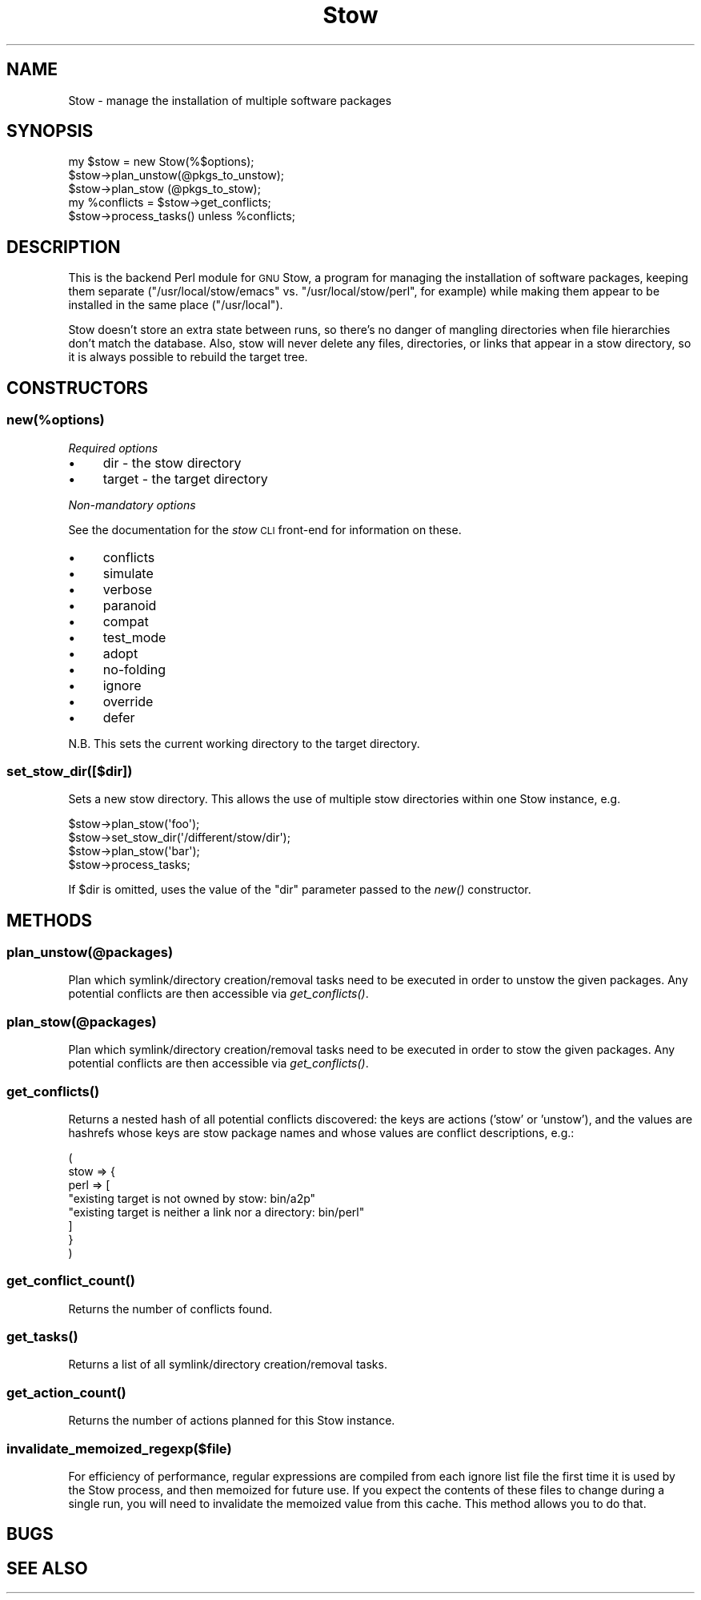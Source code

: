 .\" Automatically generated by Pod::Man 4.09 (Pod::Simple 3.35)
.\"
.\" Standard preamble:
.\" ========================================================================
.de Sp \" Vertical space (when we can't use .PP)
.if t .sp .5v
.if n .sp
..
.de Vb \" Begin verbatim text
.ft CW
.nf
.ne \\$1
..
.de Ve \" End verbatim text
.ft R
.fi
..
.\" Set up some character translations and predefined strings.  \*(-- will
.\" give an unbreakable dash, \*(PI will give pi, \*(L" will give a left
.\" double quote, and \*(R" will give a right double quote.  \*(C+ will
.\" give a nicer C++.  Capital omega is used to do unbreakable dashes and
.\" therefore won't be available.  \*(C` and \*(C' expand to `' in nroff,
.\" nothing in troff, for use with C<>.
.tr \(*W-
.ds C+ C\v'-.1v'\h'-1p'\s-2+\h'-1p'+\s0\v'.1v'\h'-1p'
.ie n \{\
.    ds -- \(*W-
.    ds PI pi
.    if (\n(.H=4u)&(1m=24u) .ds -- \(*W\h'-12u'\(*W\h'-12u'-\" diablo 10 pitch
.    if (\n(.H=4u)&(1m=20u) .ds -- \(*W\h'-12u'\(*W\h'-8u'-\"  diablo 12 pitch
.    ds L" ""
.    ds R" ""
.    ds C` ""
.    ds C' ""
'br\}
.el\{\
.    ds -- \|\(em\|
.    ds PI \(*p
.    ds L" ``
.    ds R" ''
.    ds C`
.    ds C'
'br\}
.\"
.\" Escape single quotes in literal strings from groff's Unicode transform.
.ie \n(.g .ds Aq \(aq
.el       .ds Aq '
.\"
.\" If the F register is >0, we'll generate index entries on stderr for
.\" titles (.TH), headers (.SH), subsections (.SS), items (.Ip), and index
.\" entries marked with X<> in POD.  Of course, you'll have to process the
.\" output yourself in some meaningful fashion.
.\"
.\" Avoid warning from groff about undefined register 'F'.
.de IX
..
.if !\nF .nr F 0
.if \nF>0 \{\
.    de IX
.    tm Index:\\$1\t\\n%\t"\\$2"
..
.    if !\nF==2 \{\
.        nr % 0
.        nr F 2
.    \}
.\}
.\"
.\" Accent mark definitions (@(#)ms.acc 1.5 88/02/08 SMI; from UCB 4.2).
.\" Fear.  Run.  Save yourself.  No user-serviceable parts.
.    \" fudge factors for nroff and troff
.if n \{\
.    ds #H 0
.    ds #V .8m
.    ds #F .3m
.    ds #[ \f1
.    ds #] \fP
.\}
.if t \{\
.    ds #H ((1u-(\\\\n(.fu%2u))*.13m)
.    ds #V .6m
.    ds #F 0
.    ds #[ \&
.    ds #] \&
.\}
.    \" simple accents for nroff and troff
.if n \{\
.    ds ' \&
.    ds ` \&
.    ds ^ \&
.    ds , \&
.    ds ~ ~
.    ds /
.\}
.if t \{\
.    ds ' \\k:\h'-(\\n(.wu*8/10-\*(#H)'\'\h"|\\n:u"
.    ds ` \\k:\h'-(\\n(.wu*8/10-\*(#H)'\`\h'|\\n:u'
.    ds ^ \\k:\h'-(\\n(.wu*10/11-\*(#H)'^\h'|\\n:u'
.    ds , \\k:\h'-(\\n(.wu*8/10)',\h'|\\n:u'
.    ds ~ \\k:\h'-(\\n(.wu-\*(#H-.1m)'~\h'|\\n:u'
.    ds / \\k:\h'-(\\n(.wu*8/10-\*(#H)'\z\(sl\h'|\\n:u'
.\}
.    \" troff and (daisy-wheel) nroff accents
.ds : \\k:\h'-(\\n(.wu*8/10-\*(#H+.1m+\*(#F)'\v'-\*(#V'\z.\h'.2m+\*(#F'.\h'|\\n:u'\v'\*(#V'
.ds 8 \h'\*(#H'\(*b\h'-\*(#H'
.ds o \\k:\h'-(\\n(.wu+\w'\(de'u-\*(#H)/2u'\v'-.3n'\*(#[\z\(de\v'.3n'\h'|\\n:u'\*(#]
.ds d- \h'\*(#H'\(pd\h'-\w'~'u'\v'-.25m'\f2\(hy\fP\v'.25m'\h'-\*(#H'
.ds D- D\\k:\h'-\w'D'u'\v'-.11m'\z\(hy\v'.11m'\h'|\\n:u'
.ds th \*(#[\v'.3m'\s+1I\s-1\v'-.3m'\h'-(\w'I'u*2/3)'\s-1o\s+1\*(#]
.ds Th \*(#[\s+2I\s-2\h'-\w'I'u*3/5'\v'-.3m'o\v'.3m'\*(#]
.ds ae a\h'-(\w'a'u*4/10)'e
.ds Ae A\h'-(\w'A'u*4/10)'E
.    \" corrections for vroff
.if v .ds ~ \\k:\h'-(\\n(.wu*9/10-\*(#H)'\s-2\u~\d\s+2\h'|\\n:u'
.if v .ds ^ \\k:\h'-(\\n(.wu*10/11-\*(#H)'\v'-.4m'^\v'.4m'\h'|\\n:u'
.    \" for low resolution devices (crt and lpr)
.if \n(.H>23 .if \n(.V>19 \
\{\
.    ds : e
.    ds 8 ss
.    ds o a
.    ds d- d\h'-1'\(ga
.    ds D- D\h'-1'\(hy
.    ds th \o'bp'
.    ds Th \o'LP'
.    ds ae ae
.    ds Ae AE
.\}
.rm #[ #] #H #V #F C
.\" ========================================================================
.\"
.IX Title "Stow 3pm"
.TH Stow 3pm "2018-09-23" "perl v5.26.2" "User Contributed Perl Documentation"
.\" For nroff, turn off justification.  Always turn off hyphenation; it makes
.\" way too many mistakes in technical documents.
.if n .ad l
.nh
.SH "NAME"
Stow \- manage the installation of multiple software packages
.SH "SYNOPSIS"
.IX Header "SYNOPSIS"
.Vb 1
\&    my $stow = new Stow(%$options);
\&
\&    $stow\->plan_unstow(@pkgs_to_unstow);
\&    $stow\->plan_stow  (@pkgs_to_stow);
\&
\&    my %conflicts = $stow\->get_conflicts;
\&    $stow\->process_tasks() unless %conflicts;
.Ve
.SH "DESCRIPTION"
.IX Header "DESCRIPTION"
This is the backend Perl module for \s-1GNU\s0 Stow, a program for managing
the installation of software packages, keeping them separate
(\f(CW\*(C`/usr/local/stow/emacs\*(C'\fR vs. \f(CW\*(C`/usr/local/stow/perl\*(C'\fR, for example)
while making them appear to be installed in the same place
(\f(CW\*(C`/usr/local\*(C'\fR).
.PP
Stow doesn't store an extra state between runs, so there's no danger
of mangling directories when file hierarchies don't match the
database. Also, stow will never delete any files, directories, or
links that appear in a stow directory, so it is always possible to
rebuild the target tree.
.SH "CONSTRUCTORS"
.IX Header "CONSTRUCTORS"
.SS "new(%options)"
.IX Subsection "new(%options)"
\fIRequired options\fR
.IX Subsection "Required options"
.IP "\(bu" 4
dir \- the stow directory
.IP "\(bu" 4
target \- the target directory
.PP
\fINon-mandatory options\fR
.IX Subsection "Non-mandatory options"
.PP
See the documentation for the \fIstow\fR \s-1CLI\s0 front-end for information on these.
.IP "\(bu" 4
conflicts
.IP "\(bu" 4
simulate
.IP "\(bu" 4
verbose
.IP "\(bu" 4
paranoid
.IP "\(bu" 4
compat
.IP "\(bu" 4
test_mode
.IP "\(bu" 4
adopt
.IP "\(bu" 4
no-folding
.IP "\(bu" 4
ignore
.IP "\(bu" 4
override
.IP "\(bu" 4
defer
.PP
N.B. This sets the current working directory to the target directory.
.SS "set_stow_dir([$dir])"
.IX Subsection "set_stow_dir([$dir])"
Sets a new stow directory.  This allows the use of multiple stow
directories within one Stow instance, e.g.
.PP
.Vb 4
\&    $stow\->plan_stow(\*(Aqfoo\*(Aq);
\&    $stow\->set_stow_dir(\*(Aq/different/stow/dir\*(Aq);
\&    $stow\->plan_stow(\*(Aqbar\*(Aq);
\&    $stow\->process_tasks;
.Ve
.PP
If \f(CW$dir\fR is omitted, uses the value of the \f(CW\*(C`dir\*(C'\fR parameter passed
to the \fInew()\fR constructor.
.SH "METHODS"
.IX Header "METHODS"
.SS "plan_unstow(@packages)"
.IX Subsection "plan_unstow(@packages)"
Plan which symlink/directory creation/removal tasks need to be executed
in order to unstow the given packages.  Any potential conflicts are then
accessible via \fIget_conflicts()\fR.
.SS "plan_stow(@packages)"
.IX Subsection "plan_stow(@packages)"
Plan which symlink/directory creation/removal tasks need to be executed
in order to stow the given packages.  Any potential conflicts are then
accessible via \fIget_conflicts()\fR.
.SS "\fIget_conflicts()\fP"
.IX Subsection "get_conflicts()"
Returns a nested hash of all potential conflicts discovered: the keys
are actions ('stow' or 'unstow'), and the values are hashrefs whose
keys are stow package names and whose values are conflict
descriptions, e.g.:
.PP
.Vb 8
\&    (
\&        stow => {
\&            perl => [
\&                "existing target is not owned by stow: bin/a2p"
\&                "existing target is neither a link nor a directory: bin/perl"
\&            ]
\&        }
\&    )
.Ve
.SS "\fIget_conflict_count()\fP"
.IX Subsection "get_conflict_count()"
Returns the number of conflicts found.
.SS "\fIget_tasks()\fP"
.IX Subsection "get_tasks()"
Returns a list of all symlink/directory creation/removal tasks.
.SS "\fIget_action_count()\fP"
.IX Subsection "get_action_count()"
Returns the number of actions planned for this Stow instance.
.SS "invalidate_memoized_regexp($file)"
.IX Subsection "invalidate_memoized_regexp($file)"
For efficiency of performance, regular expressions are compiled from
each ignore list file the first time it is used by the Stow process,
and then memoized for future use.  If you expect the contents of these
files to change during a single run, you will need to invalidate the
memoized value from this cache.  This method allows you to do that.
.SH "BUGS"
.IX Header "BUGS"
.SH "SEE ALSO"
.IX Header "SEE ALSO"
